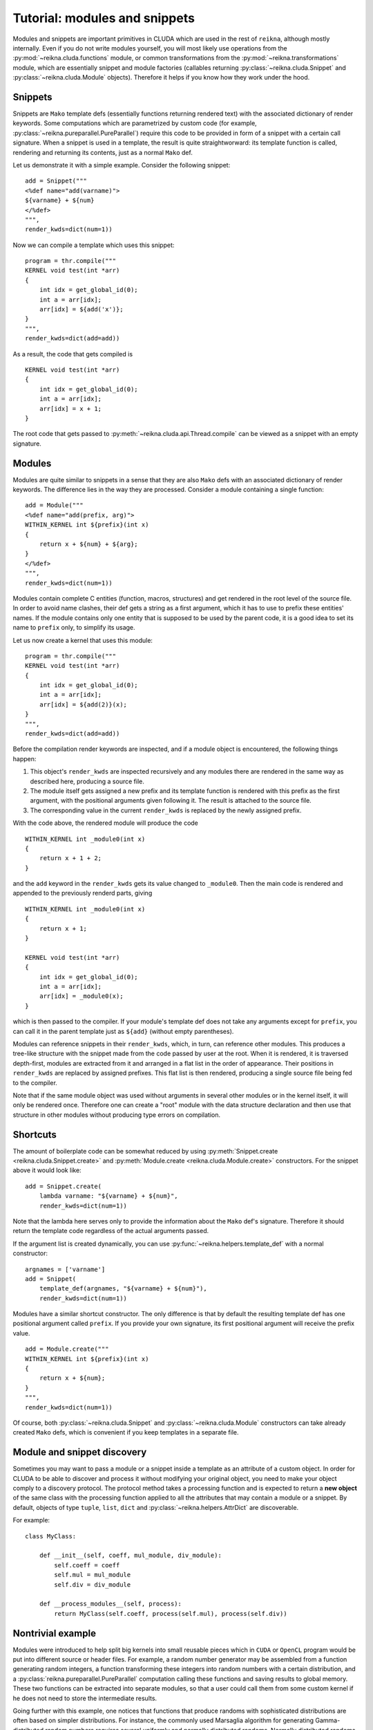 .. _tutorial-modules:

******************************
Tutorial: modules and snippets
******************************

Modules and snippets are important primitives in CLUDA which are used in the rest of ``reikna``, although mostly internally.
Even if you do not write modules yourself, you will most likely use operations from the :py:mod:`~reikna.cluda.functions` module, or common transformations from the :py:mod:`~reikna.transformations` module, which are essentially snippet and module factories (callables returning :py:class:`~reikna.cluda.Snippet` and :py:class:`~reikna.cluda.Module` objects).
Therefore it helps if you know how they work under the hood.


Snippets
========

Snippets are ``Mako`` template defs (essentially functions returning rendered text) with the associated dictionary of render keywords.
Some computations which are parametrized by custom code (for example, :py:class:`~reikna.pureparallel.PureParallel`) require this code to be provided in form of a snippet with a certain call signature.
When a snippet is used in a template, the result is quite straightworward: its template function is called, rendering and returning its contents, just as a normal ``Mako`` def.

Let us demonstrate it with a simple example.
Consider the following snippet:

::

    add = Snippet("""
    <%def name="add(varname)">
    ${varname} + ${num}
    </%def>
    """,
    render_kwds=dict(num=1))

Now we can compile a template which uses this snippet:

::

    program = thr.compile("""
    KERNEL void test(int *arr)
    {
        int idx = get_global_id(0);
        int a = arr[idx];
        arr[idx] = ${add('x')};
    }
    """,
    render_kwds=dict(add=add))

As a result, the code that gets compiled is

::

    KERNEL void test(int *arr)
    {
        int idx = get_global_id(0);
        int a = arr[idx];
        arr[idx] = x + 1;
    }

The root code that gets passed to :py:meth:`~reikna.cluda.api.Thread.compile` can be viewed as a snippet with an empty signature.


Modules
=======

Modules are quite similar to snippets in a sense that they are also ``Mako`` defs with an associated dictionary of render keywords.
The difference lies in the way they are processed.
Consider a module containing a single function:

::

    add = Module("""
    <%def name="add(prefix, arg)">
    WITHIN_KERNEL int ${prefix}(int x)
    {
        return x + ${num} + ${arg};
    }
    </%def>
    """,
    render_kwds=dict(num=1))

Modules contain complete C entities (function, macros, structures) and get rendered in the root level of the source file.
In order to avoid name clashes, their def gets a string as a first argument, which it has to use to prefix these entities' names.
If the module contains only one entity that is supposed to be used by the parent code, it is a good idea to set its name to ``prefix`` only, to simplify its usage.

Let us now create a kernel that uses this module:

::

    program = thr.compile("""
    KERNEL void test(int *arr)
    {
        int idx = get_global_id(0);
        int a = arr[idx];
        arr[idx] = ${add(2)}(x);
    }
    """,
    render_kwds=dict(add=add))

Before the compilation render keywords are inspected, and if a module object is encountered, the following things happen:

1. This object's ``render_kwds`` are inspected recursively and any modules there are rendered in the same way as described here, producing a source file.
2. The module itself gets assigned a new prefix and its template function is rendered with this prefix as the first argument, with the positional arguments given following it.
   The result is attached to the source file.
3. The corresponding value in the current ``render_kwds`` is replaced by the newly assigned prefix.

With the code above, the rendered module will produce the code

::

    WITHIN_KERNEL int _module0(int x)
    {
        return x + 1 + 2;
    }

and the ``add`` keyword in the ``render_kwds`` gets its value changed to ``_module0``.
Then the main code is rendered and appended to the previously renderd parts, giving

::

    WITHIN_KERNEL int _module0(int x)
    {
        return x + 1;
    }

    KERNEL void test(int *arr)
    {
        int idx = get_global_id(0);
        int a = arr[idx];
        arr[idx] = _module0(x);
    }

which is then passed to the compiler.
If your module's template def does not take any arguments except for ``prefix``, you can call it in the parent template just as ``${add}`` (without empty parentheses).

Modules can reference snippets in their ``render_kwds``, which, in turn, can reference other modules.
This produces a tree-like structure with the snippet made from the code passed by user at the root.
When it is rendered, it is traversed depth-first, modules are extracted from it and arranged in a flat list in the order of appearance.
Their positions in ``render_kwds`` are replaced by assigned prefixes.
This flat list is then rendered, producing a single source file being fed to the compiler.

Note that if the same module object was used without arguments in several other modules or in the kernel itself, it will only be rendered once.
Therefore one can create a "root" module with the data structure declaration and then use that structure in other modules without producing type errors on compilation.


Shortcuts
=========

The amount of boilerplate code can be somewhat reduced by using :py:meth:`Snippet.create <reikna.cluda.Snippet.create>` and :py:meth:`Module.create <reikna.cluda.Module.create>` constructors.
For the snippet above it would look like:

::

    add = Snippet.create(
        lambda varname: "${varname} + ${num}",
        render_kwds=dict(num=1))

Note that the lambda here serves only to provide the information about the ``Mako`` def's signature.
Therefore it should return the template code regardless of the actual arguments passed.

If the argument list is created dynamically, you can use :py:func:`~reikna.helpers.template_def` with a normal constructor:

::

    argnames = ['varname']
    add = Snippet(
        template_def(argnames, "${varname} + ${num}"),
        render_kwds=dict(num=1))

Modules have a similar shortcut constructor.
The only difference is that by default the resulting template def has one positional argument called ``prefix``.
If you provide your own signature, its first positional argument will receive the prefix value.

::

    add = Module.create("""
    WITHIN_KERNEL int ${prefix}(int x)
    {
        return x + ${num};
    }
    """,
    render_kwds=dict(num=1))

Of course, both :py:class:`~reikna.cluda.Snippet` and :py:class:`~reikna.cluda.Module` constructors can take already created ``Mako`` defs, which is convenient if you keep templates in a separate file.


Module and snippet discovery
============================

Sometimes you may want to pass a module or a snippet inside a template as an attribute of a custom object.
In order for CLUDA to be able to discover and process it without modifying your original object, you need to make your object comply to a discovery protocol.
The protocol method takes a processing function and is expected to return a **new object** of the same class with the processing function applied to all the attributes that may contain a module or a snippet.
By default, objects of type ``tuple``, ``list``, ``dict`` and :py:class:`~reikna.helpers.AttrDict` are discoverable.

For example:

::

    class MyClass:

        def __init__(self, coeff, mul_module, div_module):
            self.coeff = coeff
            self.mul = mul_module
            self.div = div_module

        def __process_modules__(self, process):
            return MyClass(self.coeff, process(self.mul), process(self.div))


Nontrivial example
==================

Modules were introduced to help split big kernels into small reusable pieces which in ``CUDA`` or ``OpenCL`` program would be put into different source or header files.
For example, a random number generator may be assembled from a function generating random integers, a function transforming these integers into random numbers with a certain distribution, and a :py:class:`reikna.pureparallel.PureParallel` computation calling these functions and saving results to global memory.
These two functions can be extracted into separate modules, so that a user could call them from some custom kernel if he does not need to store the intermediate results.

Going further with this example, one notices that functions that produce randoms with sophisticated distributions are often based on simpler distributions.
For instance, the commonly used Marsaglia algorithm for generating Gamma-distributed random numbers requires several uniformly and normally distributed randoms.
Normally distributed randoms, in turn, require several uniformly distributed randoms --- with the range which differs from the one for uniformly distributed randoms used by the initial Gamma distribution.
Instead of copy-pasting the function or setting its parameters dynamically (which in more complicated cases may affect the performance), one just specifies the dependencies between modules and lets the underlying system handle things.

The final render tree may look like:

::

    Snippet(
        PureParallel,
        render_kwds = {
          base_rng -> Snippet(...)
          gamma -> Snippet(
        }            Gamma,
                     render_kwds = {
                       uniform -> Snippet(...)
                       normal -> Snippet(
                     }             Normal,
                   )               render_kwds = {
                                     uniform -> Snippet(...)
                                   }
                                 )

